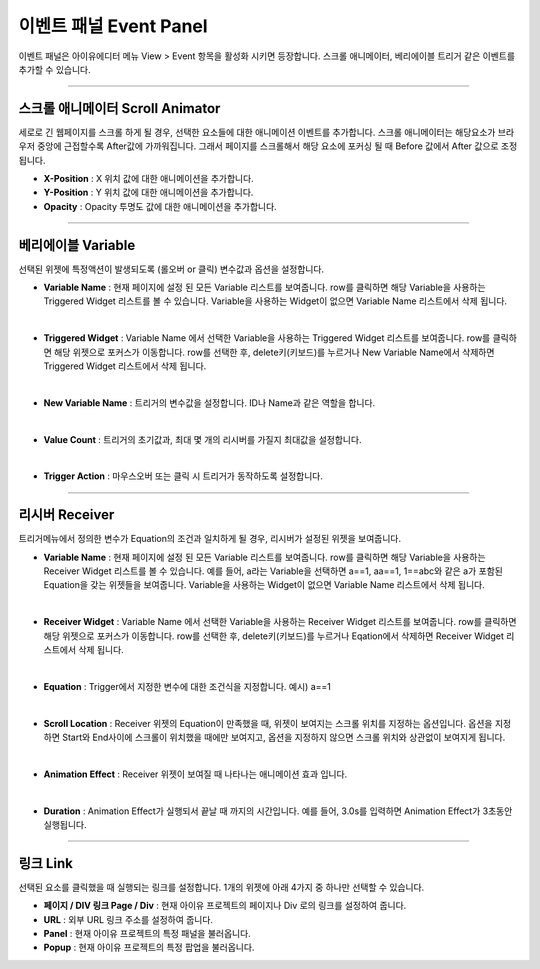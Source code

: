 

이벤트 패널 Event Panel
====================

이벤트 패널은 아이유에디터 메뉴 View > Event 항목을 활성화 시키면 등장합니다. 스크롤 애니메이터, 베리에이블 트리거 같은 이벤트를 추가할 수 있습니다.


----------

.. image:: resource/iu_manual_panel_event_01scr.png

스크롤 애니메이터 Scroll Animator
--------
세로로 긴 웹페이지를 스크롤 하게 될 경우, 선택한 요소들에 대한 애니메이션 이벤트를 추가합니다. 스크롤 애니메이터는 해당요소가 브라우저 중앙에 근접할수록 After값에 가까워집니다. 그래서 페이지를 스크롤해서 해당 요소에 포커싱 될 때 Before 값에서 After 값으로 조정됩니다.


* **X-Position** : X 위치 값에 대한 애니메이션을 추가합니다.

* **Y-Position** : Y 위치 값에 대한 애니메이션을 추가합니다.

* **Opacity** : Opacity 투명도 값에 대한 애니메이션을 추가합니다.



----------

.. image:: resource/iu_manual_panel_event_02var.png

베리에이블 Variable
----------------

선택된 위젯에 특정액션이 발생되도록 (롤오버 or 클릭) 변수값과 옵션을 설정합니다.

* **Variable Name** : 현재 페이지에 설정 된 모든 Variable 리스트를 보여줍니다. row를 클릭하면 해당 Variable을 사용하는 Triggered Widget 리스트를 볼 수 있습니다. Variable을 사용하는 Widget이 없으면 Variable Name 리스트에서 삭제 됩니다.
|
* **Triggered Widget** : Variable Name 에서 선택한 Variable을 사용하는 Triggered Widget 리스트를 보여줍니다. row를 클릭하면 해당 위젯으로 포커스가 이동합니다. row를 선택한 후, delete키(키보드)를 누르거나 New Variable Name에서 삭제하면 Triggered Widget 리스트에서 삭제 됩니다.
|
* **New Variable Name** : 트리거의 변수값을 설정합니다. ID나 Name과 같은 역할을 합니다.
|
* **Value Count** : 트리거의 초기값과, 최대 몇 개의 리시버를 가질지 최대값을 설정합니다.
|
* **Trigger Action** : 마우스오버 또는 클릭 시 트리거가 동작하도록 설정합니다.


----------

.. image:: resource/iu_manual_panel_event_03receiver.png

리시버 Receiver
-------------

트리거메뉴에서 정의한 변수가 Equation의 조건과 일치하게 될 경우, 리시버가 설정된 위젯을 보여줍니다.

* **Variable Name** : 현재 페이지에 설정 된 모든 Variable 리스트를 보여줍니다. row를 클릭하면 해당 Variable을 사용하는 Receiver Widget 리스트를 볼 수 있습니다. 예를 들어, a라는 Variable을 선택하면 a==1, aa==1, 1==abc와 같은 a가 포함된 Equation을 갖는 위젯들을 보여줍니다. Variable을 사용하는 Widget이 없으면 Variable Name 리스트에서 삭제 됩니다.
|
* **Receiver Widget** : Variable Name 에서 선택한 Variable을 사용하는 Receiver Widget 리스트를 보여줍니다. row를 클릭하면 해당 위젯으로 포커스가 이동합니다. row를 선택한 후, delete키(키보드)를 누르거나 Eqation에서 삭제하면 Receiver Widget 리스트에서 삭제 됩니다.
|
* **Equation** : Trigger에서 지정한 변수에 대한 조건식을 지정합니다. 예시) a==1
|
* **Scroll Location** : Receiver 위젯의 Equation이 만족했을 때, 위젯이 보여지는 스크롤 위치를 지정하는 옵션입니다. 옵션을 지정하면 Start와 End사이에 스크롤이 위치했을 때에만 보여지고, 옵션을 지정하지 않으면 스크롤 위치와 상관없이 보여지게 됩니다.
|
* **Animation Effect** : Receiver 위젯이 보여질 때 나타나는 애니메이션 효과 입니다.
|
* **Duration** : Animation Effect가 실행되서 끝날 때 까지의 시간입니다. 예를 들어, 3.0s를 입력하면 Animation Effect가 3초동안 실행됩니다. 




----------

.. image:: resource/iu_manual_panel_event_04link.png

링크 Link
-------------


선택된 요소를 클릭했을 때 실행되는 링크를 설정합니다. 1개의 위젯에 아래 4가지 중 하나만 선택할 수 있습니다.


* **페이지 / DIV 링크 Page / Div** : 현재 아이유 프로젝트의 페이지나 Div 로의 링크를 설정하여 줍니다.

* **URL** : 외부 URL 링크 주소를 설정하여 줍니다.

* **Panel** : 현재 아이유 프로젝트의 특정 패널을 불러옵니다.

* **Popup** : 현재 아이유 프로젝트의 특정 팝업을 불러옵니다.


